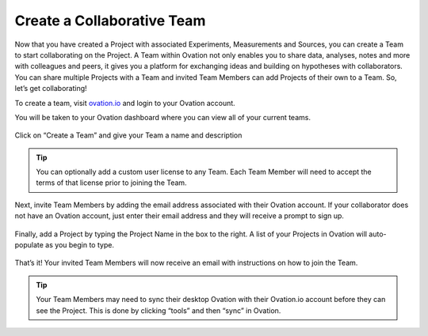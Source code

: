 .. _doc-create-team:

.. raw:: html

    <div class="span12 text-center">
        <ul class="nav nav-pills" style="display: inline-block">
            <li><a href="about_ovation.html">About Ovation</a></li>
            <li class="disabled"><a href="#">&raquo;</a></li>
            <li><a href="installation.html">Install</a></li>
            <li class="disabled"><a href="#">&raquo;</a></li>
            <li><a href="create_project.html">Create a Project</a></li>
            <li class="disabled"><a href="#">&raquo;</a></li>
            <li><a href="create_experiment.html">Create an Experiment</a></li>
            <li class="disabled"><a href="#">&raquo;</a></li>
            <li><a href="create_measurement_and_source.html">Create a Measurement and add a Source</a></li>
            <li class="disabled"><a href="#">&raquo;</a></li>
            <li class="active"><a href="#">Create a Team</a></li>
        </ul>
    </div>
    
***************************
Create a Collaborative Team
***************************

Now that you have created a Project with associated Experiments, Measurements and Sources, you can create a Team to start collaborating on the Project.   A Team within Ovation not only enables you to share data, analyses, notes and more with colleagues and peers, it gives you a platform for exchanging ideas and building on hypotheses with collaborators.  You can share multiple Projects with a Team and invited Team Members can add Projects of their own to a Team.  So, let’s get collaborating!

To create a team, visit `ovation.io <http://ovation.io>`_ and login to your Ovation account.

You will be taken to your Ovation dashboard where you can view all of your current teams. 

.. figure:: _static/ovation-io-dashboard.png
    :align: center
    

Click on “Create a Team”  and give your Team a name and description

.. figure:: _static/ovation-io-create-team.png
    :align: center
    

.. tip:: You can optionally add a custom user license to any Team.  Each Team Member will need to accept the terms  of that license prior to joining the Team.

Next, invite Team Members by adding the email address associated with their Ovation account.  If your collaborator does not have an Ovation account, just enter their email address and they will receive a prompt to sign up.

.. figure:: _static/ovation-io-team-invite.png
    :align: center
    

Finally, add a Project by typing the Project Name in the box to the right.  A list of your Projects in Ovation will auto-populate as you begin to type.

.. figure:: _static/ovation-io-team-project.png
    :align: center
    

That’s it!  Your invited Team Members will now receive an email with instructions on how to join the Team.  

.. tip:: Your Team Members may need to sync their desktop Ovation with their Ovation.io account before they can see the Project.  This is done by clicking “tools” and then “sync” in Ovation.  
